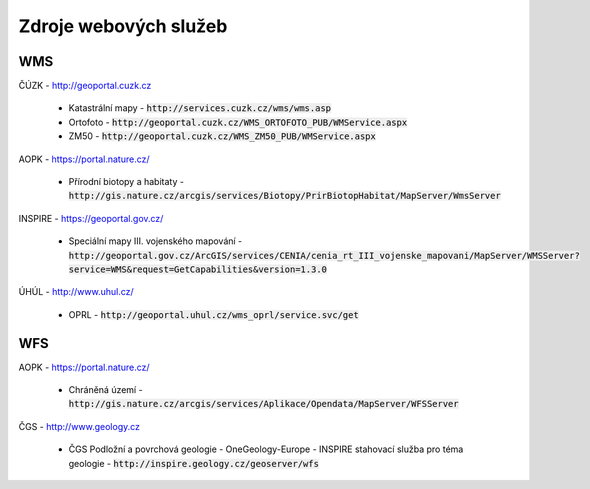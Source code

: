 Zdroje webových služeb
======================
WMS
---
ČÚZK - `http://geoportal.cuzk.cz <http://geoportal.cuzk.cz/(S(dyiumdlw4adcenkt452vaq4p))/Default.aspx?mode=TextMeta&side=wms.verejne&text=WMS.verejne.uvod&head_tab=sekce-03-gp&menu=311>`_

  - Katastrální mapy - :code:`http://services.cuzk.cz/wms/wms.asp`
  - Ortofoto - :code:`http://geoportal.cuzk.cz/WMS_ORTOFOTO_PUB/WMService.aspx`
  - ZM50 - :code:`http://geoportal.cuzk.cz/WMS_ZM50_PUB/WMService.aspx`
  
AOPK - `https://portal.nature.cz/ <https://portal.nature.cz/publik_syst/ctihtmlpage.php?what=6142>`_

  - Přírodní biotopy a habitaty - :code:`http://gis.nature.cz/arcgis/services/Biotopy/PrirBiotopHabitat/MapServer/WmsServer`

INSPIRE - `https://geoportal.gov.cz/ <https://geoportal.gov.cz/web/guest/wms%3Bjsessionid=09ADEB431C9340ABD96760959DD03FA2/>`_

  - Speciální mapy III. vojenského mapování - :code:`http://geoportal.gov.cz/ArcGIS/services/CENIA/cenia_rt_III_vojenske_mapovani/MapServer/WMSServer?service=WMS&request=GetCapabilities&version=1.3.0`

ÚHÚL - `http://www.uhul.cz/ <http://www.uhul.cz/mapy-a-data/webove-sluzby>`_

  - OPRL - :code:`http://geoportal.uhul.cz/wms_oprl/service.svc/get`

WFS
---
AOPK - `https://portal.nature.cz/ <https://portal.nature.cz/publik_syst/ctihtmlpage.php?what=6142>`_

  - Chráněná území - :code:`http://gis.nature.cz/arcgis/services/Aplikace/Opendata/MapServer/WFSServer`

ČGS - `http://www.geology.cz <http://www.geology.cz/extranet/mapy/mapy-online/stahovaci-sluzby>`_

  -  ČGS Podložní a povrchová geologie - OneGeology-Europe - INSPIRE stahovací služba pro téma geologie - :code:`http://inspire.geology.cz/geoserver/wfs`
 

